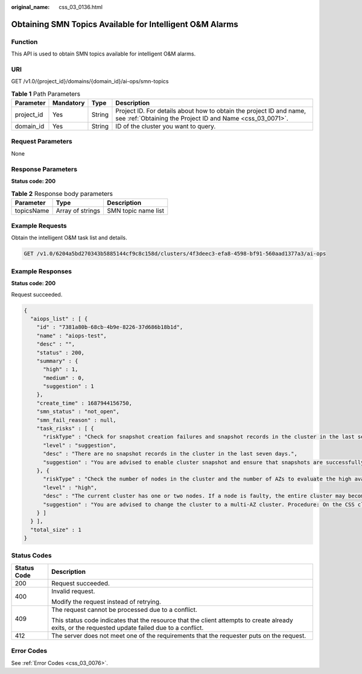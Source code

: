 :original_name: css_03_0136.html

.. _css_03_0136:

Obtaining SMN Topics Available for Intelligent O&M Alarms
=========================================================

Function
--------

This API is used to obtain SMN topics available for intelligent O&M alarms.

URI
---

GET /v1.0/{project_id}/domains/{domain_id}/ai-ops/smn-topics

.. table:: **Table 1** Path Parameters

   +------------+-----------+--------+----------------------------------------------------------------------------------------------------------------------------------+
   | Parameter  | Mandatory | Type   | Description                                                                                                                      |
   +============+===========+========+==================================================================================================================================+
   | project_id | Yes       | String | Project ID. For details about how to obtain the project ID and name, see :ref:`Obtaining the Project ID and Name <css_03_0071>`. |
   +------------+-----------+--------+----------------------------------------------------------------------------------------------------------------------------------+
   | domain_id  | Yes       | String | ID of the cluster you want to query.                                                                                             |
   +------------+-----------+--------+----------------------------------------------------------------------------------------------------------------------------------+

Request Parameters
------------------

None

Response Parameters
-------------------

**Status code: 200**

.. table:: **Table 2** Response body parameters

   ========== ================ ===================
   Parameter  Type             Description
   ========== ================ ===================
   topicsName Array of strings SMN topic name list
   ========== ================ ===================

Example Requests
----------------

Obtain the intelligent O&M task list and details.

.. code-block:: text

   GET /v1.0/6204a5bd270343b5885144cf9c8c158d/clusters/4f3deec3-efa8-4598-bf91-560aad1377a3/ai-ops

Example Responses
-----------------

**Status code: 200**

Request succeeded.

.. code-block::

   {
     "aiops_list" : [ {
       "id" : "7381a80b-68cb-4b9e-8226-37d686b18b1d",
       "name" : "aiops-test",
       "desc" : "",
       "status" : 200,
       "summary" : {
         "high" : 1,
         "medium" : 0,
         "suggestion" : 1
       },
       "create_time" : 1687944156750,
       "smn_status" : "not_open",
       "smn_fail_reason" : null,
       "task_risks" : [ {
         "riskType" : "Check for snapshot creation failures and snapshot records in the cluster in the last seven days.",
         "level" : "suggestion",
         "desc" : "There are no snapshot records in the cluster in the last seven days.",
         "suggestion" : "You are advised to enable cluster snapshot and ensure that snapshots are successfully created within seven days. If snapshot creation fails, click the cluster name, and check the failure details on the Cluster Snapshots and Logs pages."
       }, {
         "riskType" : "Check the number of nodes in the cluster and the number of AZs to evaluate the high availability status of the distributed Elasticsearch cluster.",
         "level" : "high",
         "desc" : "The current cluster has one or two nodes. If a node is faulty, the entire cluster may become unavailable. The service availability risk is high.",
         "suggestion" : "You are advised to change the cluster to a multi-AZ cluster. Procedure: On the CSS cluster console, choose **Clusters** > **Elasticsearch**. In the **Operation** column of a cluster, choose **More** > **Modify Configuration**. Click the **Change AZ** tab and add AZs. Click the **Scale Cluster** tab and change the number of nodes."
       } ]
     } ],
     "total_size" : 1
   }

Status Codes
------------

+-----------------------------------+--------------------------------------------------------------------------------------------------------------------------------------------------+
| Status Code                       | Description                                                                                                                                      |
+===================================+==================================================================================================================================================+
| 200                               | Request succeeded.                                                                                                                               |
+-----------------------------------+--------------------------------------------------------------------------------------------------------------------------------------------------+
| 400                               | Invalid request.                                                                                                                                 |
|                                   |                                                                                                                                                  |
|                                   | Modify the request instead of retrying.                                                                                                          |
+-----------------------------------+--------------------------------------------------------------------------------------------------------------------------------------------------+
| 409                               | The request cannot be processed due to a conflict.                                                                                               |
|                                   |                                                                                                                                                  |
|                                   | This status code indicates that the resource that the client attempts to create already exits, or the requested update failed due to a conflict. |
+-----------------------------------+--------------------------------------------------------------------------------------------------------------------------------------------------+
| 412                               | The server does not meet one of the requirements that the requester puts on the request.                                                         |
+-----------------------------------+--------------------------------------------------------------------------------------------------------------------------------------------------+

Error Codes
-----------

See :ref:`Error Codes <css_03_0076>`.
